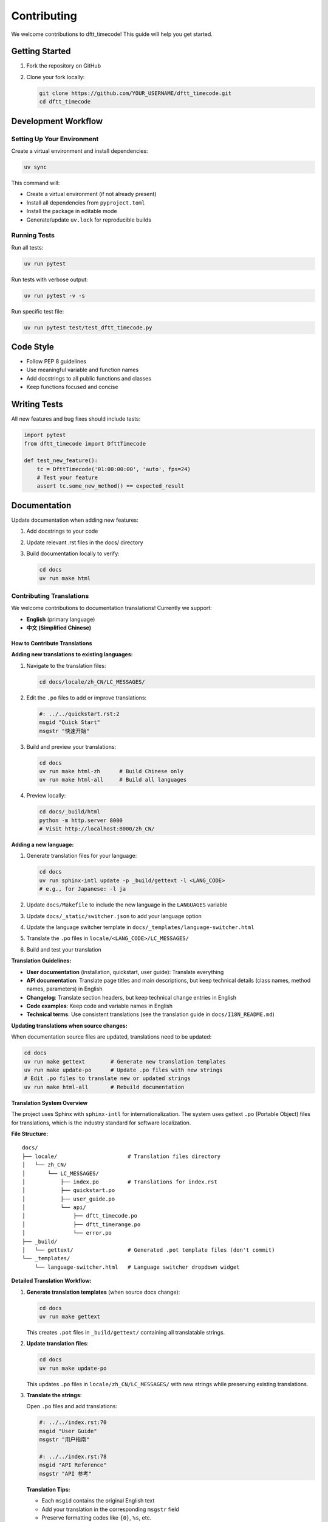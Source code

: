 Contributing
============

We welcome contributions to dftt_timecode! This guide will help you get started.

Getting Started
---------------

1. Fork the repository on GitHub
2. Clone your fork locally:

   .. code-block:: bash

      git clone https://github.com/YOUR_USERNAME/dftt_timecode.git
      cd dftt_timecode

Development Workflow
--------------------

Setting Up Your Environment
~~~~~~~~~~~~~~~~~~~~~~~~~~~

Create a virtual environment and install dependencies:

.. code-block:: bash

   uv sync

This command will:

- Create a virtual environment (if not already present)
- Install all dependencies from ``pyproject.toml``
- Install the package in editable mode
- Generate/update ``uv.lock`` for reproducible builds

Running Tests
~~~~~~~~~~~~~

Run all tests:

.. code-block:: bash

   uv run pytest

Run tests with verbose output:

.. code-block:: bash

   uv run pytest -v -s

Run specific test file:

.. code-block:: bash

   uv run pytest test/test_dftt_timecode.py

Code Style
----------

- Follow PEP 8 guidelines
- Use meaningful variable and function names
- Add docstrings to all public functions and classes
- Keep functions focused and concise

Writing Tests
-------------

All new features and bug fixes should include tests:

.. code-block:: python

   import pytest
   from dftt_timecode import DfttTimecode

   def test_new_feature():
       tc = DfttTimecode('01:00:00:00', 'auto', fps=24)
       # Test your feature
       assert tc.some_new_method() == expected_result

Documentation
-------------

Update documentation when adding new features:

1. Add docstrings to your code
2. Update relevant .rst files in the docs/ directory
3. Build documentation locally to verify:

   .. code-block:: bash

      cd docs
      uv run make html

Contributing Translations
~~~~~~~~~~~~~~~~~~~~~~~~~

We welcome contributions to documentation translations! Currently we support:

- **English** (primary language)
- **中文 (Simplified Chinese)**

How to Contribute Translations
^^^^^^^^^^^^^^^^^^^^^^^^^^^^^^^

**Adding new translations to existing languages:**

1. Navigate to the translation files:

   .. code-block:: bash

      cd docs/locale/zh_CN/LC_MESSAGES/

2. Edit the ``.po`` files to add or improve translations:

   .. code-block:: po

      #: ../../quickstart.rst:2
      msgid "Quick Start"
      msgstr "快速开始"

3. Build and preview your translations:

   .. code-block:: bash

      cd docs
      uv run make html-zh      # Build Chinese only
      uv run make html-all     # Build all languages

4. Preview locally:

   .. code-block:: bash

      cd docs/_build/html
      python -m http.server 8000
      # Visit http://localhost:8000/zh_CN/

**Adding a new language:**

1. Generate translation files for your language:

   .. code-block:: bash

      cd docs
      uv run sphinx-intl update -p _build/gettext -l <LANG_CODE>
      # e.g., for Japanese: -l ja

2. Update ``docs/Makefile`` to include the new language in the ``LANGUAGES`` variable

3. Update ``docs/_static/switcher.json`` to add your language option

4. Update the language switcher template in ``docs/_templates/language-switcher.html``

5. Translate the ``.po`` files in ``locale/<LANG_CODE>/LC_MESSAGES/``

6. Build and test your translation

**Translation Guidelines:**

- **User documentation** (installation, quickstart, user guide): Translate everything
- **API documentation**: Translate page titles and main descriptions, but keep technical details (class names, method names, parameters) in English
- **Changelog**: Translate section headers, but keep technical change entries in English
- **Code examples**: Keep code and variable names in English
- **Technical terms**: Use consistent translations (see the translation guide in ``docs/I18N_README.md``)

**Updating translations when source changes:**

When documentation source files are updated, translations need to be updated:

.. code-block:: bash

   cd docs
   uv run make gettext        # Generate new translation templates
   uv run make update-po      # Update .po files with new strings
   # Edit .po files to translate new or updated strings
   uv run make html-all       # Rebuild documentation

**Translation System Overview**

The project uses Sphinx with ``sphinx-intl`` for internationalization. The system uses gettext ``.po`` (Portable Object) files for translations, which is the industry standard for software localization.

**File Structure:**

::

   docs/
   ├── locale/                      # Translation files directory
   │   └── zh_CN/
   │       └── LC_MESSAGES/
   │           ├── index.po         # Translations for index.rst
   │           ├── quickstart.po
   │           ├── user_guide.po
   │           └── api/
   │               ├── dftt_timecode.po
   │               ├── dftt_timerange.po
   │               └── error.po
   ├── _build/
   │   └── gettext/                 # Generated .pot template files (don't commit)
   └── _templates/
       └── language-switcher.html   # Language switcher dropdown widget

**Detailed Translation Workflow:**

1. **Generate translation templates** (when source docs change):

   .. code-block:: bash

      cd docs
      uv run make gettext

   This creates ``.pot`` files in ``_build/gettext/`` containing all translatable strings.

2. **Update translation files**:

   .. code-block:: bash

      cd docs
      uv run make update-po

   This updates ``.po`` files in ``locale/zh_CN/LC_MESSAGES/`` with new strings while preserving existing translations.

3. **Translate the strings**:

   Open ``.po`` files and add translations:

   .. code-block:: po

      #: ../../index.rst:70
      msgid "User Guide"
      msgstr "用户指南"

      #: ../../index.rst:78
      msgid "API Reference"
      msgstr "API 参考"

   **Translation Tips:**

   - Each ``msgid`` contains the original English text
   - Add your translation in the corresponding ``msgstr`` field
   - Preserve formatting codes like ``{0}``, ``%s``, etc.
   - Keep technical terms (class/function names) untranslated
   - Use tools like `Poedit <https://poedit.net/>`_ for easier editing

4. **Build and test**:

   .. code-block:: bash

      cd docs
      uv run make html-zh      # Build Chinese only
      uv run make html-all     # Build all languages

   Preview the result:

   .. code-block:: bash

      cd docs/_build/html
      python -m http.server 8000
      # Visit http://localhost:8000/zh_CN/

5. **Commit your changes**:

   .. code-block:: bash

      git add locale/
      git commit -m "Update Chinese translation for user guide"

**Important Makefile Commands:**

- ``make gettext``: Generate ``.pot`` template files from source ``.rst`` files
- ``make update-po``: Update ``.po`` files from ``.pot`` templates
- ``make html``: Build English documentation only
- ``make html-zh``: Build Chinese documentation only
- ``make html-all``: Build all language versions

**Common Issues and Solutions:**

**Translations not showing:**

1. Ensure ``.po`` files have non-empty ``msgstr`` values
2. Rebuild with ``uv run make html-all``
3. Clear browser cache or use incognito mode

**New strings not appearing in .po files:**

1. Run ``uv run make gettext`` to regenerate ``.pot`` files
2. Run ``uv run make update-po`` to update ``.po`` files
3. Check that your source ``.rst`` files are included in the build

**Language switcher not working:**

1. Verify ``_templates/language-switcher.html`` exists
2. Ensure target language HTML was built in correct subdirectory (``_build/html/zh_CN/``)

**Best Practices:**

- **Commit ``.po`` files**: Always commit updated ``.po`` files to version control
- **Don't commit ``.pot`` files**: These are generated artifacts in ``_build/gettext/``
- **Incremental translation**: It's okay to commit partially translated ``.po`` files; untranslated strings display in English
- **Review before push**: Build and preview locally before pushing translations
- **Consistent terminology**: Use consistent translations for technical terms across all pages
- **Keep source in sync**: Run ``make update-po`` regularly to sync with source changes

**Automated Deployment:**

Documentation is automatically built and deployed via GitHub Actions when pushed to ``main``:

- Workflow: ``.github/workflows/docs.yml``
- Build command: ``uv run make html-all``
- Deployment: GitHub Pages at https://owenyou.github.io/dftt_timecode/

When you push translated ``.po`` files to the ``main`` branch (via ``dev`` merge), the multilingual documentation is automatically rebuilt and deployed.

**Additional Resources:**

- `Sphinx Internationalization <https://www.sphinx-doc.org/en/master/usage/advanced/intl.html>`_
- `sphinx-intl Documentation <https://sphinx-intl.readthedocs.io/>`_
- `GNU gettext Documentation <https://www.gnu.org/software/gettext/manual/>`_

Submitting Changes
------------------

1. Create a new branch for your changes:

   .. code-block:: bash

      git checkout -b feature/my-new-feature

2. Make your changes and commit:

   .. code-block:: bash

      git add .
      git commit -m "Add new feature: description"

3. Push to your fork:

   .. code-block:: bash

      git push origin feature/my-new-feature

4. Open a Pull Request on GitHub

Pull Request Guidelines
-----------------------

- Provide a clear description of the changes
- Reference any related issues
- Ensure all tests pass
- Update documentation as needed
- Keep changes focused and atomic

Reporting Bugs
--------------

When reporting bugs, please include:

- Python version
- dftt_timecode version
- Minimal code example that reproduces the issue
- Expected vs actual behavior
- Any error messages or stack traces

Feature Requests
----------------

Feature requests are welcome! Please provide:

- Clear description of the feature
- Use cases and examples
- Why this would be valuable to other users

Code of Conduct
---------------

- Be respectful and inclusive
- Focus on constructive feedback
- Help create a welcoming environment for all contributors

License
-------

By contributing, you agree that your contributions will be licensed under the
GNU Lesser General Public License v2 (LGPLv2).
